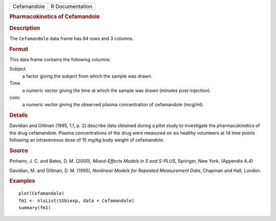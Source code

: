.. container::

   .. container::

      =========== ===============
      Cefamandole R Documentation
      =========== ===============

      .. rubric:: Pharmacokinetics of Cefamandole
         :name: pharmacokinetics-of-cefamandole

      .. rubric:: Description
         :name: description

      The ``Cefamandole`` data frame has 84 rows and 3 columns.

      .. rubric:: Format
         :name: format

      This data frame contains the following columns:

      Subject
         a factor giving the subject from which the sample was drawn.

      Time
         a numeric vector giving the time at which the sample was drawn
         (minutes post-injection).

      conc
         a numeric vector giving the observed plasma concentration of
         cefamandole (mcg/ml).

      .. rubric:: Details
         :name: details

      Davidian and Giltinan (1995, 1.1, p. 2) describe data obtained
      during a pilot study to investigate the pharmacokinetics of the
      drug cefamandole. Plasma concentrations of the drug were measured
      on six healthy volunteers at 14 time points following an
      intraveneous dose of 15 mg/kg body weight of cefamandole.

      .. rubric:: Source
         :name: source

      Pinheiro, J. C. and Bates, D. M. (2000), *Mixed-Effects Models in
      S and S-PLUS*, Springer, New York. (Appendix A.4)

      Davidian, M. and Giltinan, D. M. (1995), *Nonlinear Models for
      Repeated Measurement Data*, Chapman and Hall, London.

      .. rubric:: Examples
         :name: examples

      ::

         plot(Cefamandole)
         fm1 <- nlsList(SSbiexp, data = Cefamandole)
         summary(fm1)
